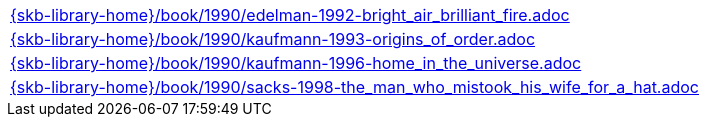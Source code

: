 //
// ============LICENSE_START=======================================================
//  Copyright (C) 2018 Sven van der Meer. All rights reserved.
// ================================================================================
// This file is licensed under the CREATIVE COMMONS ATTRIBUTION 4.0 INTERNATIONAL LICENSE
// Full license text at https://creativecommons.org/licenses/by/4.0/legalcode
// 
// SPDX-License-Identifier: CC-BY-4.0
// ============LICENSE_END=========================================================
//
// @author Sven van der Meer (vdmeer.sven@mykolab.com)
//

[cols="a", grid=rows, frame=none, %autowidth.stretch]
|===
|include::{skb-library-home}/book/1990/edelman-1992-bright_air_brilliant_fire.adoc[]
|include::{skb-library-home}/book/1990/kaufmann-1993-origins_of_order.adoc[]
|include::{skb-library-home}/book/1990/kaufmann-1996-home_in_the_universe.adoc[]
|include::{skb-library-home}/book/1990/sacks-1998-the_man_who_mistook_his_wife_for_a_hat.adoc[]
|===


